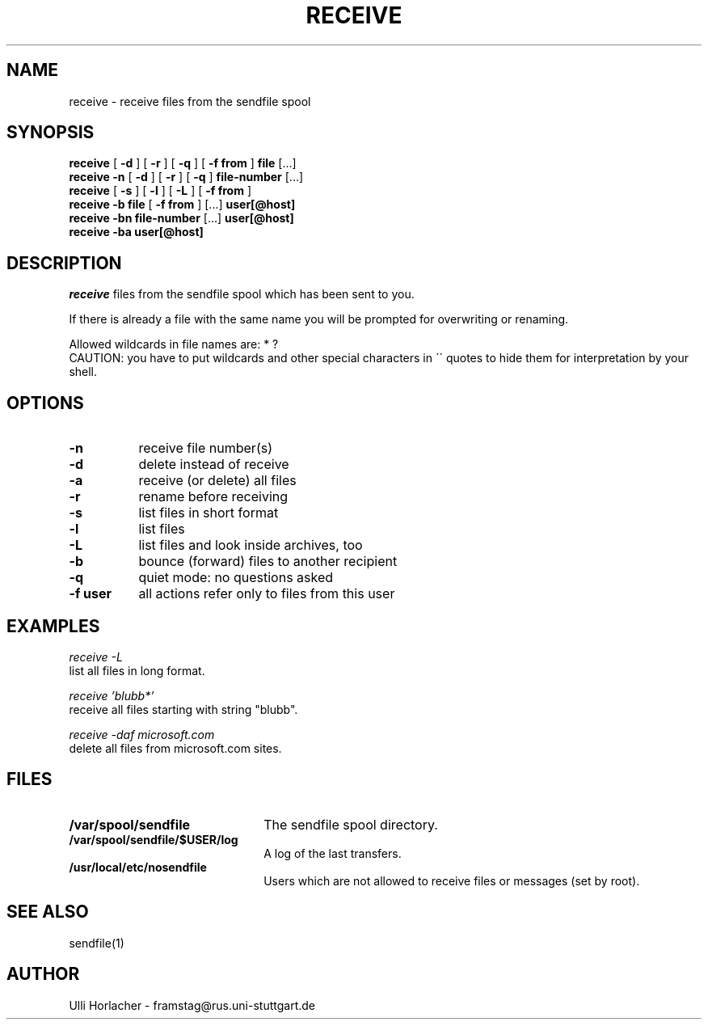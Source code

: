 .\" Personal
.TH RECEIVE 1
.UC L

.SH NAME
receive - receive files from the sendfile spool

.SH SYNOPSIS
.B receive
[
.B \-d
]
[
.B \-r
]
[
.B \-q
]
[
.B \-f from
]
.BI file
[...]
.br
.B receive \-n
[
.B \-d
]
[
.B \-r
]
[
.B \-q
]
.BI file\-number
[...]
.br
.B receive
[
.B \-s
]  
[
.B \-l
]  
[
.B \-L
]
[
.B \-f from
]
.br
.B receive \-b
.BI file
[
.B \-f from
]
[...]
.BI user[@host]
.br
.B receive \-bn
.BI file-number
[...]
.BI user[@host]
.br
.B receive \-ba
.BI user[@host]

.SH DESCRIPTION
.I receive
files from the sendfile spool which has been sent to you.
.PP
If there is already a file with the same name you will be prompted for
overwriting or renaming.
.PP
Allowed wildcards in file names are: * ?
.br
CAUTION: you have to put wildcards and other special characters in
\'\' quotes to hide them for interpretation by your shell.

.SH OPTIONS
.TP 8
.B -n
receive file number(s)
.TP
.B -d
delete instead of receive 
.TP
.B -a
receive (or delete) all files
.TP
.B -r
rename before receiving
.TP
.B -s
list files in short format
.TP
.B -l
list files
.TP
.B -L
list files and look inside archives, too
.TP
.B -b
bounce (forward) files to another recipient
.TP
.B -q
quiet mode: no questions asked
.TP
.B -f user
all actions refer only to files from this user
.SH EXAMPLES
.I receive -L
.br
list all files in long format.

.I receive 'blubb*'
.br
receive all files starting with string "blubb".

.I receive -daf microsoft.com
.br
delete all files from microsoft.com sites.

.SH FILES
.TP 22
.B /var/spool/sendfile
The sendfile spool directory.
.TP 
.B /var/spool/sendfile/$USER/log
A log of the last transfers.
.TP
.B /usr/local/etc/nosendfile
Users which are not allowed to receive files or messages (set by root).

.SH SEE ALSO
sendfile(1)

.SH AUTHOR
Ulli Horlacher  -  framstag@rus.uni-stuttgart.de

